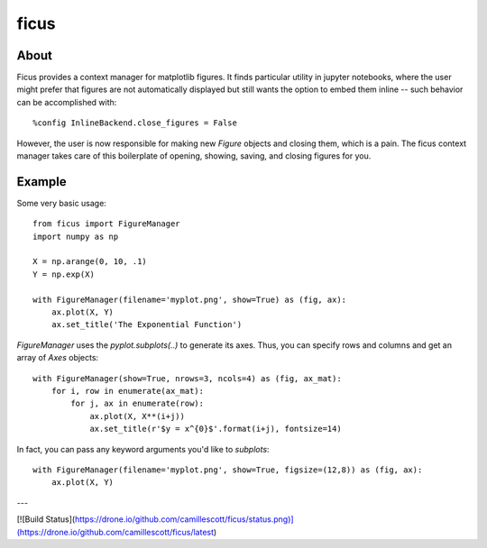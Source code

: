 ficus
=====

About
-----

Ficus provides a context manager for matplotlib figures. It finds particular utility in jupyter
notebooks, where the user might prefer that figures are not automatically displayed but still wants
the option to embed them inline -- such behavior can be accomplished with::

    %config InlineBackend.close_figures = False

However, the user is now responsible for making new `Figure` objects and closing them, which is a
pain. The ficus context manager takes care of this boilerplate of opening, showing, saving, and
closing figures for you.

Example
-------

Some very basic usage::

    from ficus import FigureManager
    import numpy as np
    
    X = np.arange(0, 10, .1)
    Y = np.exp(X)
    
    with FigureManager(filename='myplot.png', show=True) as (fig, ax):
        ax.plot(X, Y)
        ax.set_title('The Exponential Function')

`FigureManager` uses the `pyplot.subplots(..)` to generate its axes. Thus, you can specify rows and
columns and get an array of `Axes` objects::

    with FigureManager(show=True, nrows=3, ncols=4) as (fig, ax_mat):
        for i, row in enumerate(ax_mat):
            for j, ax in enumerate(row):
                ax.plot(X, X**(i+j))
                ax.set_title(r'$y = x^{0}$'.format(i+j), fontsize=14)

In fact, you can pass any keyword arguments you'd like to `subplots`::

    with FigureManager(filename='myplot.png', show=True, figsize=(12,8)) as (fig, ax):
        ax.plot(X, Y)

---

[![Build Status](https://drone.io/github.com/camillescott/ficus/status.png)](https://drone.io/github.com/camillescott/ficus/latest)
